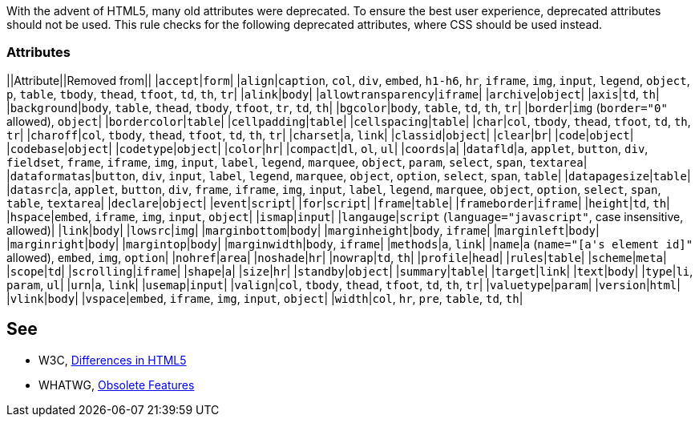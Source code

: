 With the advent of HTML5, many old attributes were deprecated. To ensure the best user experience, deprecated attributes should not be used. This rule checks for the following deprecated attributes, where CSS should be used instead.

=== Attributes

||Attribute||Removed from||
|``++accept++``|``++form++``|
|``++align++``|``++caption++``, ``++col++``, ``++div++``, ``++embed++``, ``++h1-h6++``, ``++hr++``, ``++iframe++``, ``++img++``, ``++input++``, ``++legend++``, ``++object++``, ``++p++``, ``++table++``, ``++tbody++``, ``++thead++``, ``++tfoot++``, ``++td++``, ``++th++``, ``++tr++``|
|``++alink++``|``++body++``|
|``++allowtransparency++``|``++iframe++``|
|``++archive++``|``++object++``|
|``++axis++``|``++td++``, ``++th++``|
|``++background++``|``++body++``, ``++table++``, ``++thead++``, ``++tbody++``, ``++tfoot++``, ``++tr++``, ``++td++``, ``++th++``|
|``++bgcolor++``|``++body++``, ``++table++``, ``++td++``, ``++th++``, ``++tr++``|
|``++border++``|``++img++`` (``++border="0"++`` allowed), ``++object++``|
|``++bordercolor++``|``++table++``|
|``++cellpadding++``|``++table++``|
|``++cellspacing++``|``++table++``|
|``++char++``|``++col++``, ``++tbody++``, ``++thead++``, ``++tfoot++``, ``++td++``, ``++th++``, ``++tr++``|
|``++charoff++``|``++col++``, ``++tbody++``, ``++thead++``, ``++tfoot++``, ``++td++``, ``++th++``, ``++tr++``|
|``++charset++``|``++a++``, ``++link++``|
|``++classid++``|``++object++``|
|``++clear++``|``++br++``|
|``++code++``|``++object++``|
|``++codebase++``|``++object++``|
|``++codetype++``|``++object++``|
|``++color++``|``++hr++``|
|``++compact++``|``++dl++``, ``++ol++``, ``++ul++``|
|``++coords++``|``++a++``|
|``++datafld++``|``++a++``, ``++applet++``, ``++button++``, ``++div++``, ``++fieldset++``, ``++frame++``, ``++iframe++``, ``++img++``, ``++input++``, ``++label++``, ``++legend++``, ``++marquee++``, ``++object++``, ``++param++``, ``++select++``, ``++span++``, ``++textarea++``|
|``++dataformatas++``|``++button++``, ``++div++``, ``++input++``, ``++label++``, ``++legend++``, ``++marquee++``, ``++object++``, ``++option++``, ``++select++``, ``++span++``, ``++table++``|
|``++datapagesize++``|``++table++``|
|``++datasrc++``|``++a++``, ``++applet++``, ``++button++``, ``++div++``, ``++frame++``, ``++iframe++``, ``++img++``, ``++input++``, ``++label++``, ``++legend++``, ``++marquee++``, ``++object++``, ``++option++``, ``++select++``, ``++span++``, ``++table++``, ``++textarea++``|
|``++declare++``|``++object++``|
|``++event++``|``++script++``|
|``++for++``|``++script++``|
|``++frame++``|``++table++``|
|``++frameborder++``|``++iframe++``|
|``++height++``|``++td++``, ``++th++``|
|``++hspace++``|``++embed++``, ``++iframe++``, ``++img++``, ``++input++``, ``++object++``|
|``++ismap++``|``++input++``|
|``++langauge++``|``++script++`` (``++language="javascript"++``, case insensitive, allowed)|
|``++link++``|``++body++``|
|``++lowsrc++``|``++img++``|
|``++marginbottom++``|``++body++``|
|``++marginheight++``|``++body++``, ``++iframe++``|
|``++marginleft++``|``++body++``|
|``++marginright++``|``++body++``|
|``++margintop++``|``++body++``|
|``++marginwidth++``|``++body++``, ``++iframe++``|
|``++methods++``|``++a++``, ``++link++``|
|``++name++``|``++a++`` (``++name="[a's element id]"++`` allowed), ``++embed++``, ``++img++``, ``++option++``|
|``++nohref++``|``++area++``|
|``++noshade++``|``++hr++``|
|``++nowrap++``|``++td++``, ``++th++``|
|``++profile++``|``++head++``|
|``++rules++``|``++table++``|
|``++scheme++``|``++meta++``|
|``++scope++``|``++td++``|
|``++scrolling++``|``++iframe++``|
|``++shape++``|``++a++``|
|``++size++``|``++hr++``|
|``++standby++``|``++object++``|
|``++summary++``|``++table++``|
|``++target++``|``++link++``|
|``++text++``|``++body++``|
|``++type++``|``++li++``, ``++param++``, ``++ul++``|
|``++urn++``|``++a++``, ``++link++``|
|``++usemap++``|``++input++``|
|``++valign++``|``++col++``, ``++tbody++``, ``++thead++``, ``++tfoot++``, ``++td++``, ``++th++``, ``++tr++``|
|``++valuetype++``|``++param++``|
|``++version++``|``++html++``|
|``++vlink++``|``++body++``|
|``++vspace++``|``++embed++``, ``++iframe++``, ``++img++``, ``++input++``, ``++object++``|
|``++width++``|``++col++``, ``++hr++``, ``++pre++``, ``++table++``, ``++td++``, ``++th++``|


== See

* W3C, https://www.w3.org/TR/html5-diff[Differences in HTML5]
* WHATWG, https://html.spec.whatwg.org/multipage/obsolete.html[Obsolete Features]

